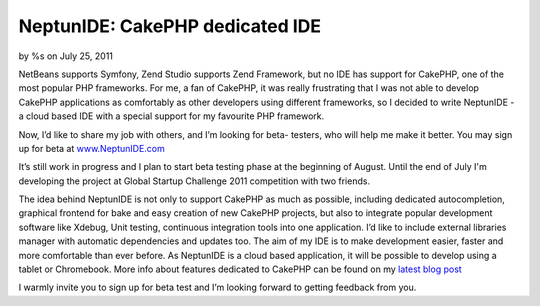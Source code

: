 

NeptunIDE: CakePHP dedicated IDE
================================

by %s on July 25, 2011

NetBeans supports Symfony, Zend Studio supports Zend Framework, but no
IDE has support for CakePHP, one of the most popular PHP frameworks.
For me, a fan of CakePHP, it was really frustrating that I was not
able to develop CakePHP applications as comfortably as other
developers using different frameworks, so I decided to write NeptunIDE
- a cloud based IDE with a special support for my favourite PHP
framework.

Now, I’d like to share my job with others, and I’m looking for beta-
testers, who will help me make it better. You may sign up for beta at
`www.NeptunIDE.com`_

It’s still work in progress and I plan to start beta testing phase at
the beginning of August. Until the end of July I'm developing the
project at Global Startup Challenge 2011 competition with two friends.

The idea behind NeptunIDE is not only to support CakePHP as much as
possible, including dedicated autocompletion, graphical frontend for
bake and easy creation of new CakePHP projects, but also to integrate
popular development software like Xdebug, Unit testing, continuous
integration tools into one application. I’d like to include external
libraries manager with automatic dependencies and updates too. The aim
of my IDE is to make development easier, faster and more comfortable
than ever before. As NeptunIDE is a cloud based application, it will
be possible to develop using a tablet or Chromebook. More info about
features dedicated to CakePHP can be found on my `latest blog post`_

I warmly invite you to sign up for beta test and I’m looking forward
to getting feedback from you.


.. _www.NeptunIDE.com: http://www.neptunide.com/
.. _latest blog post: http://blog.neptunide.com/2011-07/cakephp-support-in-neptunide-part-i/
.. meta::
    :title: NeptunIDE: CakePHP dedicated IDE
    :description: CakePHP Article related to ide,cakephp tools,General Interest
    :keywords: ide,cakephp tools,General Interest
    :copyright: Copyright 2011 
    :category: general_interest

